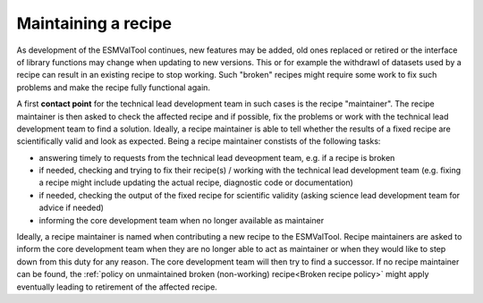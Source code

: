 Maintaining a recipe
====================

As development of the ESMValTool continues, new features may be added, old ones replaced or retired or
the interface of library functions may change when updating to new versions. This or for example the
withdrawl of datasets used by a recipe can result in an existing recipe to stop working. Such "broken"
recipes might require some work to fix such problems and make the recipe fully functional again.

A first **contact point** for the technical lead development team in such cases is the recipe "maintainer". The recipe
maintainer is then asked to check the affected recipe and if possible, fix the problems or work with the technical
lead development team to find a solution. Ideally, a recipe maintainer is able to tell whether the results of a fixed
recipe are scientifically valid and look as expected. Being a recipe maintainer constists of the following tasks:

* answering timely to requests from the technical lead deveopment team, e.g. if a recipe is broken
* if needed, checking and trying to fix their recipe(s) / working with the technical lead development team
  (e.g. fixing a recipe might include updating the actual recipe, diagnostic code or documentation)
* if needed, checking the output of the fixed recipe for scientific validity (asking science lead development team
  for advice if needed)
* informing the core development team when no longer available as maintainer

Ideally, a recipe maintainer is named when contributing a new recipe to the ESMValTool. Recipe maintainers are asked to inform
the core development team when they are no longer able to act as maintainer or when they would like to step down from this duty
for any reason. The core development team will then try to find a successor. If no recipe maintainer can be found, the
:ref:`policy on unmaintained broken (non-working) recipe<Broken recipe policy>` might apply eventually leading to
retirement of the affected recipe.
